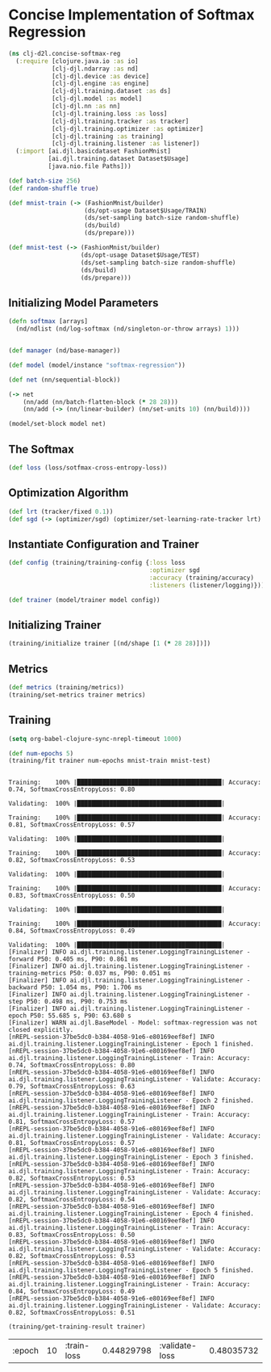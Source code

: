 #+PROPERTY: header-args    :tangle src/clj_d2l/concise_softmax_reg.clj
* Concise Implementation of Softmax Regression

#+begin_src clojure :results silent :exports both
(ns clj-d2l.concise-softmax-reg
  (:require [clojure.java.io :as io]
            [clj-djl.ndarray :as nd]
            [clj-djl.device :as device]
            [clj-djl.engine :as engine]
            [clj-djl.training.dataset :as ds]
            [clj-djl.model :as model]
            [clj-djl.nn :as nn]
            [clj-djl.training.loss :as loss]
            [clj-djl.training.tracker :as tracker]
            [clj-djl.training.optimizer :as optimizer]
            [clj-djl.training :as training]
            [clj-djl.training.listener :as listener])
  (:import [ai.djl.basicdataset FashionMnist]
           [ai.djl.training.dataset Dataset$Usage]
           [java.nio.file Paths]))
#+end_src

#+begin_src clojure :results silent :exports both
(def batch-size 256)
(def random-shuffle true)

(def mnist-train (-> (FashionMnist/builder)
                     (ds/opt-usage Dataset$Usage/TRAIN)
                     (ds/set-sampling batch-size random-shuffle)
                     (ds/build)
                     (ds/prepare)))

(def mnist-test (-> (FashionMnist/builder)
                    (ds/opt-usage Dataset$Usage/TEST)
                    (ds/set-sampling batch-size random-shuffle)
                    (ds/build)
                    (ds/prepare)))
#+end_src



** Initializing Model Parameters

#+begin_src clojure :results silent :exports both
(defn softmax [arrays]
  (nd/ndlist (nd/log-softmax (nd/singleton-or-throw arrays) 1)))


(def manager (nd/base-manager))

(def model (model/instance "softmax-regression"))

(def net (nn/sequential-block))

(-> net
    (nn/add (nn/batch-flatten-block (* 28 28)))
    (nn/add (-> (nn/linear-builder) (nn/set-units 10) (nn/build))))

(model/set-block model net)
#+end_src



** The Softmax

#+begin_src clojure :results silent :exports both
(def loss (loss/sotfmax-cross-entropy-loss))
#+end_src

** Optimization Algorithm

#+begin_src clojure :results silent :exports both
(def lrt (tracker/fixed 0.1))
(def sgd (-> (optimizer/sgd) (optimizer/set-learning-rate-tracker lrt) (optimizer/build)))
#+end_src

** Instantiate Configuration and Trainer

#+begin_src clojure :results silent :exports both
(def config (training/training-config {:loss loss
                                       :optimizer sgd
                                       :accuracy (training/accuracy)
                                       :listeners (listener/logging)}))

(def trainer (model/trainer model config))
#+end_src

** Initializing Trainer

#+begin_src clojure :results silent :exports both
(training/initialize trainer [(nd/shape [1 (* 28 28)])])
#+end_src

** Metrics

#+begin_src clojure :results silent :exports both
(def metrics (training/metrics))
(training/set-metrics trainer metrics)
#+end_src


** Training

#+begin_src emacs-lisp :tangle no
(setq org-babel-clojure-sync-nrepl-timeout 1000)
#+end_src

#+RESULTS:
: 1000

#+begin_src clojure :results output :exports both
(def num-epochs 5)
(training/fit trainer num-epochs mnist-train mnist-test)
#+end_src

#+RESULTS:
#+begin_example

Training:    100% |████████████████████████████████████████| Accuracy: 0.74, SoftmaxCrossEntropyLoss: 0.80

Validating:  100% |████████████████████████████████████████|

Training:    100% |████████████████████████████████████████| Accuracy: 0.81, SoftmaxCrossEntropyLoss: 0.57

Validating:  100% |████████████████████████████████████████|

Training:    100% |████████████████████████████████████████| Accuracy: 0.82, SoftmaxCrossEntropyLoss: 0.53

Validating:  100% |████████████████████████████████████████|

Training:    100% |████████████████████████████████████████| Accuracy: 0.83, SoftmaxCrossEntropyLoss: 0.50

Validating:  100% |████████████████████████████████████████|

Training:    100% |████████████████████████████████████████| Accuracy: 0.84, SoftmaxCrossEntropyLoss: 0.49

Validating:  100% |████████████████████████████████████████|
[Finalizer] INFO ai.djl.training.listener.LoggingTrainingListener - forward P50: 0.405 ms, P90: 0.861 ms
[Finalizer] INFO ai.djl.training.listener.LoggingTrainingListener - training-metrics P50: 0.037 ms, P90: 0.051 ms
[Finalizer] INFO ai.djl.training.listener.LoggingTrainingListener - backward P50: 1.054 ms, P90: 1.706 ms
[Finalizer] INFO ai.djl.training.listener.LoggingTrainingListener - step P50: 0.498 ms, P90: 0.753 ms
[Finalizer] INFO ai.djl.training.listener.LoggingTrainingListener - epoch P50: 55.685 s, P90: 63.680 s
[Finalizer] WARN ai.djl.BaseModel - Model: softmax-regression was not closed explicitly.
[nREPL-session-37be5dc0-b384-4058-91e6-e80169eef8ef] INFO ai.djl.training.listener.LoggingTrainingListener - Epoch 1 finished.
[nREPL-session-37be5dc0-b384-4058-91e6-e80169eef8ef] INFO ai.djl.training.listener.LoggingTrainingListener - Train: Accuracy: 0.74, SoftmaxCrossEntropyLoss: 0.80
[nREPL-session-37be5dc0-b384-4058-91e6-e80169eef8ef] INFO ai.djl.training.listener.LoggingTrainingListener - Validate: Accuracy: 0.79, SoftmaxCrossEntropyLoss: 0.63
[nREPL-session-37be5dc0-b384-4058-91e6-e80169eef8ef] INFO ai.djl.training.listener.LoggingTrainingListener - Epoch 2 finished.
[nREPL-session-37be5dc0-b384-4058-91e6-e80169eef8ef] INFO ai.djl.training.listener.LoggingTrainingListener - Train: Accuracy: 0.81, SoftmaxCrossEntropyLoss: 0.57
[nREPL-session-37be5dc0-b384-4058-91e6-e80169eef8ef] INFO ai.djl.training.listener.LoggingTrainingListener - Validate: Accuracy: 0.81, SoftmaxCrossEntropyLoss: 0.57
[nREPL-session-37be5dc0-b384-4058-91e6-e80169eef8ef] INFO ai.djl.training.listener.LoggingTrainingListener - Epoch 3 finished.
[nREPL-session-37be5dc0-b384-4058-91e6-e80169eef8ef] INFO ai.djl.training.listener.LoggingTrainingListener - Train: Accuracy: 0.82, SoftmaxCrossEntropyLoss: 0.53
[nREPL-session-37be5dc0-b384-4058-91e6-e80169eef8ef] INFO ai.djl.training.listener.LoggingTrainingListener - Validate: Accuracy: 0.82, SoftmaxCrossEntropyLoss: 0.54
[nREPL-session-37be5dc0-b384-4058-91e6-e80169eef8ef] INFO ai.djl.training.listener.LoggingTrainingListener - Epoch 4 finished.
[nREPL-session-37be5dc0-b384-4058-91e6-e80169eef8ef] INFO ai.djl.training.listener.LoggingTrainingListener - Train: Accuracy: 0.83, SoftmaxCrossEntropyLoss: 0.50
[nREPL-session-37be5dc0-b384-4058-91e6-e80169eef8ef] INFO ai.djl.training.listener.LoggingTrainingListener - Validate: Accuracy: 0.82, SoftmaxCrossEntropyLoss: 0.53
[nREPL-session-37be5dc0-b384-4058-91e6-e80169eef8ef] INFO ai.djl.training.listener.LoggingTrainingListener - Epoch 5 finished.
[nREPL-session-37be5dc0-b384-4058-91e6-e80169eef8ef] INFO ai.djl.training.listener.LoggingTrainingListener - Train: Accuracy: 0.84, SoftmaxCrossEntropyLoss: 0.49
[nREPL-session-37be5dc0-b384-4058-91e6-e80169eef8ef] INFO ai.djl.training.listener.LoggingTrainingListener - Validate: Accuracy: 0.82, SoftmaxCrossEntropyLoss: 0.51
#+end_example

#+begin_src clojure :results value :exports both
(training/get-training-result trainer)
#+end_src

#+RESULTS:
| :epoch | 10 | :train-loss | 0.44829798 | :validate-loss | 0.48035732 |

